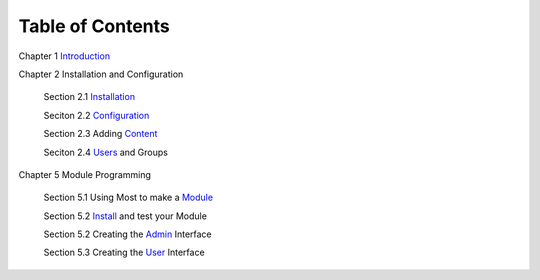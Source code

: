 -----------------
Table of Contents
-----------------

Chapter 1 Introduction_ 

Chapter 2 Installation and Configuration

    Section 2.1 Installation_
    
    Seciton 2.2 Configuration_
    
    Section 2.3 Adding Content_
    
    Seciton 2.4 Users_ and Groups
    
Chapter 5 Module Programming

    Section 5.1 Using Most to make a Module_
    
    Section 5.2 Install_ and test your Module
    
    Section 5.2 Creating the Admin_ Interface
    
    Section 5.3 Creating the User_ Interface
    

.. _Introduction: 1_1_Introduction.rst
.. _Installation: 2_1_installation.rst
.. _Configuration: 2_2_configuration.rst
.. _Content: 2_3_content.rst
.. _Users: 2_4_Users_And_Groups.rst
.. _Module: 5_1_Module_Programming.rst
.. _Install: 5_2_Installing_Module.rst
.. _Admin: 5_3_Code_Customization.rst
.. _User: 5_4_Customising_User_Interface.rst